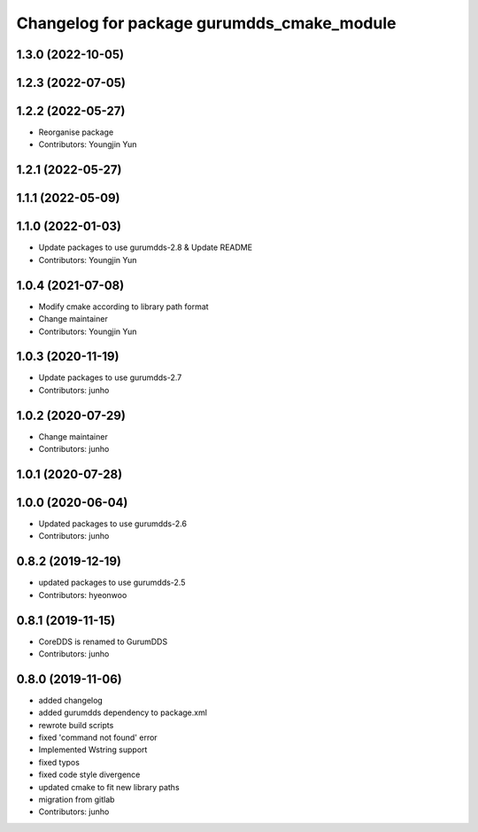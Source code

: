 ^^^^^^^^^^^^^^^^^^^^^^^^^^^^^^^^^^^^^^^^^^^
Changelog for package gurumdds_cmake_module
^^^^^^^^^^^^^^^^^^^^^^^^^^^^^^^^^^^^^^^^^^^

1.3.0 (2022-10-05)
------------------

1.2.3 (2022-07-05)
------------------

1.2.2 (2022-05-27)
------------------
* Reorganise package
* Contributors: Youngjin Yun

1.2.1 (2022-05-27)
------------------

1.1.1 (2022-05-09)
------------------

1.1.0 (2022-01-03)
------------------
* Update packages to use gurumdds-2.8 & Update README
* Contributors: Youngjin Yun

1.0.4 (2021-07-08)
------------------
* Modify cmake according to library path format
* Change maintainer
* Contributors: Youngjin Yun

1.0.3 (2020-11-19)
------------------
* Update packages to use gurumdds-2.7
* Contributors: junho

1.0.2 (2020-07-29)
------------------
* Change maintainer
* Contributors: junho

1.0.1 (2020-07-28)
------------------

1.0.0 (2020-06-04)
------------------
* Updated packages to use gurumdds-2.6
* Contributors: junho

0.8.2 (2019-12-19)
------------------
* updated packages to use gurumdds-2.5
* Contributors: hyeonwoo

0.8.1 (2019-11-15)
------------------
* CoreDDS is renamed to GurumDDS
* Contributors: junho

0.8.0 (2019-11-06)
------------------
* added changelog
* added gurumdds dependency to package.xml
* rewrote build scripts
* fixed 'command not found' error
* Implemented Wstring support
* fixed typos
* fixed code style divergence
* updated cmake to fit new library paths
* migration from gitlab
* Contributors: junho
